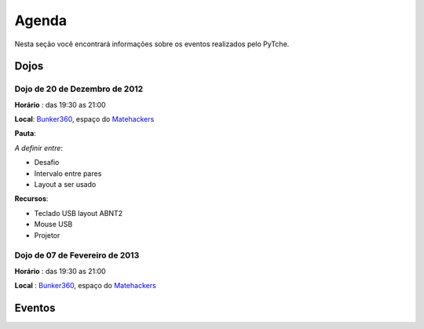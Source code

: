 Agenda
==================================
Nesta seção você encontrará informações sobre os eventos realizados pelo PyTche.

Dojos
-------------------------------------------------------------------------------

.. _dojo_20dez2012:

Dojo de 20 de Dezembro de 2012
^^^^^^^^^^^^^^^^^^^^^^^^^^^^^^^^^^^^^^^^^^^^^^^^^^^^^^^^^^^^^^^^^^^^^^^^^^^^^^^

**Horário** : das 19:30 as 21:00

**Local**: `Bunker360`_, espaço do `Matehackers`_

**Pauta**: 

*A definir entre*:

* Desafio
* Intervalo entre pares
* Layout a ser usado

**Recursos**: 

* Teclado USB layout ABNT2 
* Mouse USB
* Projetor 

Dojo de 07 de Fevereiro de 2013
^^^^^^^^^^^^^^^^^^^^^^^^^^^^^^^

**Horário** : das 19:30 as 21:00

**Local** : `Bunker360`_, espaço do `Matehackers`_


Eventos
-------------------------------------------------------------------------------

.. todo:: Adicionar aqui informações sobre eventos futuros, como por exemplo: palestras, encontros, etc.

.. _Bunker360: http://www.bunker360.com.br
.. _Matehackers: http://matehackers.org
